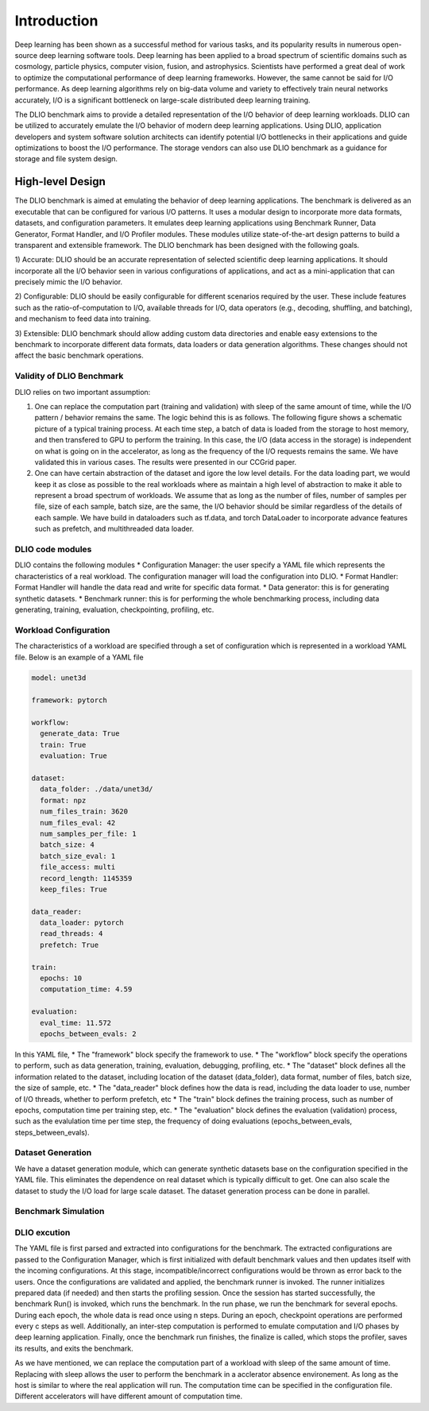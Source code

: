Introduction
=============
Deep learning has been shown as a successful
method for various tasks, and its popularity results in numerous
open-source deep learning software tools. Deep learning has
been applied to a broad spectrum of scientific domains such
as cosmology, particle physics, computer vision, fusion, and
astrophysics. Scientists have performed a great deal of work
to optimize the computational performance of deep learning
frameworks. However, the same cannot be said for I/O performance. As deep learning algorithms rely on big-data volume and
variety to effectively train neural networks accurately, I/O is
a significant bottleneck on large-scale distributed deep learning
training. 

The DLIO benchmark aims to provide a detailed representation of
the I/O behavior of deep learning workloads. DLIO can be utilized to accurately emulate the I/O behavior of modern deep learning
applications. Using DLIO, application developers and system
software solution architects can identify potential I/O bottlenecks
in their applications and guide optimizations to boost the I/O
performance. The storage vendors can also use DLIO benchmark as a guidance for storage and file system design. 

---------------------
High-level Design
---------------------

The DLIO benchmark is aimed at emulating
the behavior of deep learning applications. The
benchmark is delivered as an executable that can be configured
for various I/O patterns. It uses a modular design to incorporate
more data formats, datasets, and configuration parameters. It
emulates deep learning applications using
Benchmark Runner, Data Generator, Format Handler, and I/O
Profiler modules. These modules utilize state-of-the-art design
patterns to build a transparent and extensible framework. The
DLIO benchmark has been designed with the following goals.

1) Accurate: DLIO should be an accurate representation of
selected scientific deep learning applications. It should
incorporate all the I/O behavior seen in various configurations of applications, and act as a
mini-application that can precisely mimic the I/O behavior. 

2) Configurable: DLIO should be easily configurable for
different scenarios required by the user. These include
features such as the ratio-of-computation to I/O, available
threads for I/O, data operators (e.g., decoding, shuffling,
and batching), and mechanism to feed data into training.

3) Extensible: DLIO benchmark should allow adding
custom data directories and enable easy extensions to the
benchmark to incorporate different data formats, data loaders or data
generation algorithms. These changes should not affect
the basic benchmark operations.

'''''''''''''''''''''''''''
Validity of DLIO Benchmark
'''''''''''''''''''''''''''
DLIO relies on two important assumption: 

1) One can replace the computation part (training and validation) with sleep of the same amount of time, while the I/O pattern / behavior remains the same. The logic behind this is as follows. The following figure shows a schematic picture of a typical training process. At each time step, a batch of data is loaded from the storage to host memory, and then transfered to GPU to perform the training. In this case, the I/O (data access in the storage) is independent on what is going on in the accelerator, as long as the frequency of the I/O requests remains the same. We have validated this in various cases. The results were presented in our CCGrid paper. 

2) One can have certain abstraction of the dataset and igore the low level details. For the data loading part, we would keep it as close as possible to the real workloads where as maintain a high level of abstraction to make it able to represent a broad spectrum of workloads. We assume that as long as the number of files, number of samples per file, size of each sample, batch size, are the same, the I/O behavior should be similar regardless of the details of each sample. We have build in dataloaders such as tf.data, and torch DataLoader to incorporate advance features such as prefetch, and multithreaded data loader. 

.. image:: images/training.png


'''''''''''''''''''''''''
DLIO code modules
'''''''''''''''''''''''''
.. image:: images/dlio.png

DLIO contains the following modules
* Configuration Manager: the user specify a YAML file which represents the characteristics of a real workload. The configuration manager will load the configuration into DLIO. 
* Format Handler: Format Handler will handle the data read and write for specific data format. 
* Data generator: this is for generating synthetic datasets. 
* Benchmark runner: this is for performing the whole benchmarking process, including data generating, training, evaluation, checkpointing, profiling, etc. 

'''''''''''''''''''''''''
Workload Configuration
'''''''''''''''''''''''''
The characteristics of a workload are specified through a set of configuration which is represented in a workload YAML file. Below is an example of a YAML file

.. code-block::
  
  model: unet3d

  framework: pytorch

  workflow:
    generate_data: True
    train: True
    evaluation: True

  dataset: 
    data_folder: ./data/unet3d/
    format: npz
    num_files_train: 3620
    num_files_eval: 42
    num_samples_per_file: 1
    batch_size: 4
    batch_size_eval: 1
    file_access: multi
    record_length: 1145359
    keep_files: True
  
  data_reader: 
    data_loader: pytorch
    read_threads: 4
    prefetch: True

  train:
    epochs: 10
    computation_time: 4.59

  evaluation: 
    eval_time: 11.572
    epochs_between_evals: 2

In this YAML file, 
* The "framework" block specify the framework to use. 
* The "workflow" block specify the operations to perform, such as data generation, training, evaluation, debugging, profiling, etc. 
* The "dataset" block defines all the information related to the dataset, including location of the dataset (data_folder), data format, number of files, batch size, the size of sample, etc. 
* The "data_reader" block defines how the data is read, including the data loader to use, number of I/O threads, whether to perform prefetch, etc
* The "train" block defines the training process, such as number of epochs, computation time per training step, etc. 
* The "evaluation" block defines the evaluation (validation) process, such as the evalulation time per time step, the frequency of doing evaluations (epochs_between_evals, steps_between_evals). 

'''''''''''''''''''''
Dataset Generation
'''''''''''''''''''''
We have a dataset generation module, which can generate synthetic datasets base on the configuration specified in the YAML file. This eliminates the dependence on real dataset which is typically difficult to get. One can also scale the dataset to study the I/O load for large scale dataset. The dataset generation process can be done in parallel. 

'''''''''''''''''''''
Benchmark Simulation
'''''''''''''''''''''

'''''''''''''''''''''''
DLIO excution
'''''''''''''''''''''''
The YAML file is first parsed and extracted into configurations for the benchmark. The extracted configurations are passed to the Configuration Manager, which is first initialized with default benchmark values and then updates itself with the incoming configurations. At this stage, incompatible/incorrect configurations would be thrown as error back to the users. Once the configurations are validated and applied, the benchmark runner is invoked. The runner initializes prepared data (if needed) and then starts the profiling session. Once the session has started successfully, the benchmark Run() is invoked, which runs the benchmark. In the run phase, we run the benchmark for several epochs. During each epoch, the whole data is read once using n steps. During an epoch, checkpoint operations are performed every c steps as well. Additionally, an inter-step computation is performed to emulate computation and I/O phases by deep learning application. Finally, once the benchmark run finishes, the finalize is called, which stops the profiler, saves its results, and exits the benchmark.

As we have mentioned, we can replace the computation part of a workload with sleep of the same amount of time. Replacing with sleep allows the user to perform the benchmark in a acclerator absence environement. As long as the host is similar to where the real application will run. The computation time can be specified in the configuration file. Different accelerators will have different amount of computation time. 

